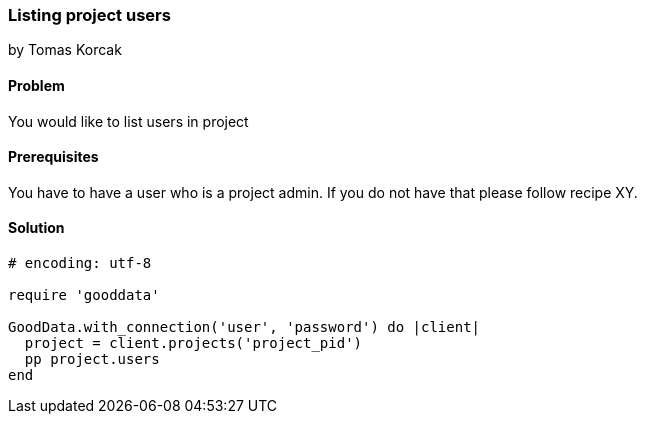 === Listing project users
by Tomas Korcak

==== Problem
You would like to list users in project

==== Prerequisites
You have to have a user who is a project admin. If you do not have that please follow recipe XY.

==== Solution

[source,ruby]
----
# encoding: utf-8

require 'gooddata'

GoodData.with_connection('user', 'password') do |client|
  project = client.projects('project_pid')
  pp project.users
end
----
